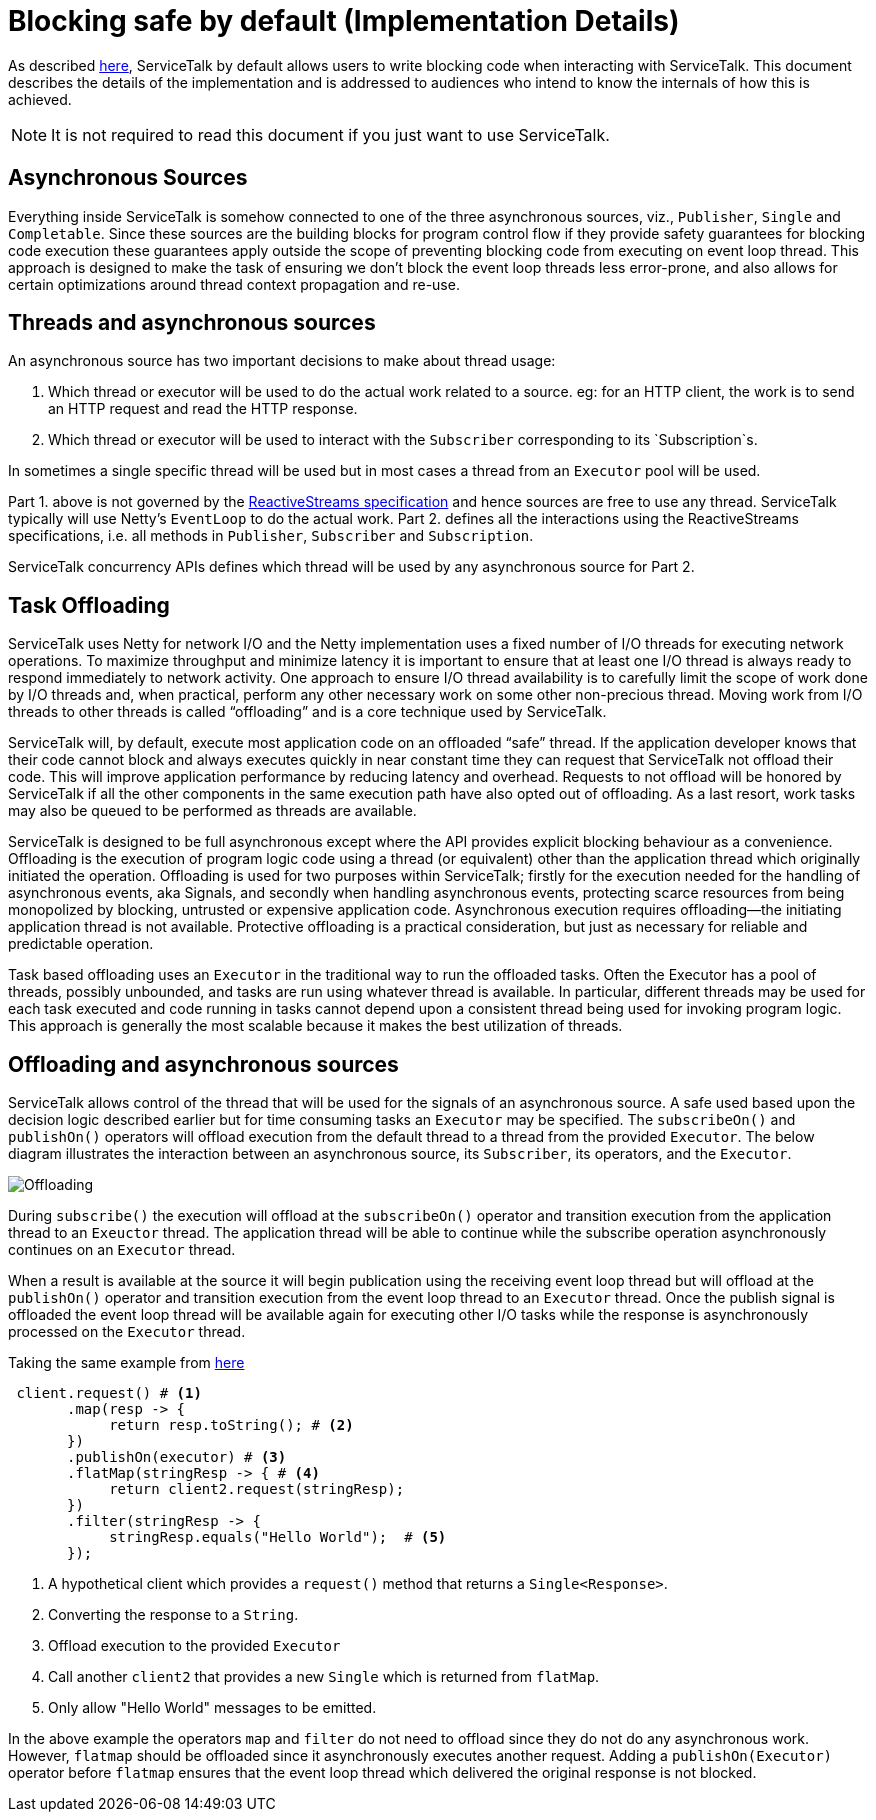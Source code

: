 // Configure {source-root} values based on how this document is rendered: on GitHub or not
ifdef::env-github[]
:source-root:
endif::[]
ifndef::env-github[]
ifndef::source-root[:source-root: https://github.com/apple/servicetalk/blob/{page-origin-refname}]
endif::[]

= Blocking safe by default (Implementation Details)

As described xref:{page-version}@servicetalk-concurrent-api::blocking-safe-by-default.adoc[here], ServiceTalk by default
allows users to write blocking code when interacting with ServiceTalk. This document describes the details of the
implementation and is addressed to audiences who intend to know the internals of how this is achieved.

NOTE: It is not required to read this document if you just want to use ServiceTalk.

== Asynchronous Sources

Everything inside ServiceTalk is somehow connected to one of the three asynchronous sources, viz., `Publisher`, `Single`
and `Completable`. Since these sources are the building blocks for program control flow if they provide safety
guarantees for blocking code execution these guarantees apply outside the scope of preventing blocking code from
executing on event loop thread. This approach is designed to make the task of ensuring we don't block the event loop
threads less error-prone, and also allows for certain optimizations around thread context propagation and re-use.

== Threads and asynchronous sources

An asynchronous source has two important decisions to make about thread usage:

1. Which thread or executor will be used to do the actual work related to a source. eg: for an HTTP client, the work is to send an HTTP
request and read the HTTP response.
2. Which thread or executor will be used to interact with the `Subscriber` corresponding to its `Subscription`s.

In sometimes a single specific thread will be used but in most cases a thread from an `Executor` pool will be used.

Part 1. above is not governed by the
link:https://github.com/reactive-streams/reactive-streams-jvm/blob/v1.0.3/README.md#specification[ReactiveStreams specification]
and hence sources are free to use any thread. ServiceTalk typically will use Netty's `EventLoop` to do the actual work.
Part 2. defines all the interactions using the ReactiveStreams specifications, i.e. all methods in `Publisher`,
`Subscriber` and `Subscription`.

ServiceTalk concurrency APIs defines which thread will be used by any asynchronous source for Part 2.

== Task Offloading

ServiceTalk uses Netty for network I/O and the Netty implementation uses a fixed number of I/O threads for executing
network operations. To maximize throughput and minimize latency it is important to ensure that at least one I/O thread
is always ready to respond immediately to network activity. One approach to ensure I/O thread availability is to
carefully limit the scope of work done by I/O threads and, when practical, perform any other necessary work on some
other non-precious thread. Moving work from I/O threads to other threads is called “offloading” and is a core technique
used by ServiceTalk.

ServiceTalk will, by default, execute most application code on an offloaded “safe” thread. If the application developer
knows that their code cannot block and always executes quickly in near constant time they can request that ServiceTalk
not offload their code. This will improve application performance by reducing latency and overhead. Requests to not
offload will be honored by ServiceTalk if all the other components in the same execution path have also opted out of
offloading. As a last resort, work tasks may also be queued to be performed as threads are available.

ServiceTalk is designed to be full asynchronous except where the API provides explicit blocking behaviour as a
convenience. Offloading is the execution of program logic code using a thread (or equivalent) other than the application
thread which originally initiated the operation. Offloading is used for two purposes within ServiceTalk; firstly for the
execution needed for the handling of asynchronous events, aka Signals, and secondly when handling asynchronous events,
protecting scarce resources from being monopolized by blocking, untrusted or expensive application code. Asynchronous
execution requires offloading—the initiating application thread is not available. Protective offloading is a practical
consideration, but just as necessary for reliable and predictable operation.

Task based offloading uses an `Executor` in the traditional way to run the offloaded tasks. Often the Executor has a
pool of threads, possibly unbounded, and tasks are run using whatever thread is available. In particular, different
threads may be used for each task executed and code running in tasks cannot depend upon a consistent thread being used
for invoking program logic. This approach is generally the most scalable because it makes the best utilization of
threads.

== Offloading and asynchronous sources

ServiceTalk allows control of the thread that will be used for the signals of an asynchronous source. A safe
used based upon the decision logic described earlier but for time consuming tasks an `Executor` may be specified.
The `subscribeOn()` and `publishOn()` operators will offload execution from the default thread to a thread from the
provided `Executor`. The below diagram illustrates the interaction between an asynchronous source, its `Subscriber`,
its operators, and the `Executor`.

image::offloading.svg[Offloading]

During `subscribe()` the execution will offload at the `subscribeOn()` operator and transition execution from the
application thread to an `Exeuctor` thread. The application thread will be able to continue while the subscribe
operation asynchronously continues on an `Executor` thread.

When a result is available at the source it will begin
publication using the receiving event loop thread but will offload at the `publishOn()` operator and transition
execution from the event loop thread to an `Executor` thread. Once the publish signal is offloaded the event loop thread
will be available again for executing other I/O tasks while the response is asynchronously processed on the `Executor`
thread.

Taking the same example from xref:{page-version}@servicetalk-concurrent-api::blocking-safe-by-default.adoc[here]

[source, java]
----
 client.request() # <1>
       .map(resp -> {
            return resp.toString(); # <2>
       })
       .publishOn(executor) # <3>
       .flatMap(stringResp -> { # <4>
            return client2.request(stringResp);
       })
       .filter(stringResp -> {
            stringResp.equals("Hello World");  # <5>
       });
----
<1> A hypothetical client which provides a `request()` method that returns a `Single<Response>`.
<2> Converting the response to a `String`.
<3> Offload execution to the provided `Executor`
<4> Call another `client2` that provides a new `Single` which is returned from `flatMap`.
<5> Only allow "Hello World" messages to be emitted.

In the above example the operators `map` and `filter` do not need to offload since they do not do
any asynchronous work. However, `flatmap` should be offloaded since it asynchronously executes another request. Adding
a `publishOn(Executor)` operator before `flatmap` ensures that the event loop thread which delivered the original
response is not blocked.
